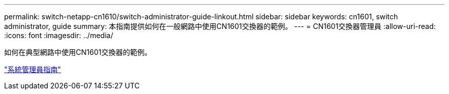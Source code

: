 ---
permalink: switch-netapp-cn1610/switch-administrator-guide-linkout.html 
sidebar: sidebar 
keywords: cn1601, switch administrator, guide 
summary: 本指南提供如何在一般網路中使用CN1601交換器的範例。 
---
= CN1601交換器管理員
:allow-uri-read: 
:icons: font
:imagesdir: ../media/


[role="lead"]
如何在典型網路中使用CN1601交換器的範例。

https://library.netapp.com/ecm/ecm_download_file/ECMP1117844["系統管理員指南"^]
